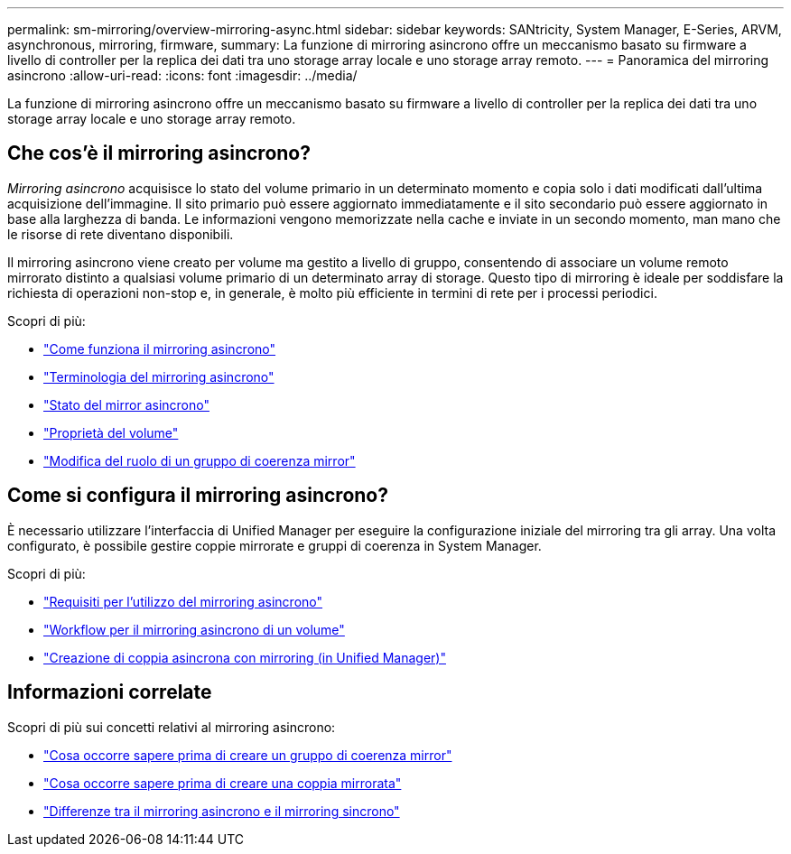 ---
permalink: sm-mirroring/overview-mirroring-async.html 
sidebar: sidebar 
keywords: SANtricity, System Manager, E-Series, ARVM, asynchronous, mirroring, firmware, 
summary: La funzione di mirroring asincrono offre un meccanismo basato su firmware a livello di controller per la replica dei dati tra uno storage array locale e uno storage array remoto. 
---
= Panoramica del mirroring asincrono
:allow-uri-read: 
:icons: font
:imagesdir: ../media/


[role="lead"]
La funzione di mirroring asincrono offre un meccanismo basato su firmware a livello di controller per la replica dei dati tra uno storage array locale e uno storage array remoto.



== Che cos'è il mirroring asincrono?

_Mirroring asincrono_ acquisisce lo stato del volume primario in un determinato momento e copia solo i dati modificati dall'ultima acquisizione dell'immagine. Il sito primario può essere aggiornato immediatamente e il sito secondario può essere aggiornato in base alla larghezza di banda. Le informazioni vengono memorizzate nella cache e inviate in un secondo momento, man mano che le risorse di rete diventano disponibili.

Il mirroring asincrono viene creato per volume ma gestito a livello di gruppo, consentendo di associare un volume remoto mirrorato distinto a qualsiasi volume primario di un determinato array di storage. Questo tipo di mirroring è ideale per soddisfare la richiesta di operazioni non-stop e, in generale, è molto più efficiente in termini di rete per i processi periodici.

Scopri di più:

* link:how-asynchronous-mirroring-works.html["Come funziona il mirroring asincrono"]
* link:asynchronous-terminology.html["Terminologia del mirroring asincrono"]
* link:asynchronous-mirror-status.html["Stato del mirror asincrono"]
* link:volume-ownership-sync.html["Proprietà del volume"]
* link:role-change-of-a-mirror-consistency-group.html["Modifica del ruolo di un gruppo di coerenza mirror"]




== Come si configura il mirroring asincrono?

È necessario utilizzare l'interfaccia di Unified Manager per eseguire la configurazione iniziale del mirroring tra gli array. Una volta configurato, è possibile gestire coppie mirrorate e gruppi di coerenza in System Manager.

Scopri di più:

* link:requirements-for-using-asynchronous-mirroring.html["Requisiti per l'utilizzo del mirroring asincrono"]
* link:workflow-for-mirroring-a-volume-asynchronously.html["Workflow per il mirroring asincrono di un volume"]
* link:../um-manage/create-asynchronous-mirrored-pair-um.html["Creazione di coppia asincrona con mirroring (in Unified Manager)"]




== Informazioni correlate

Scopri di più sui concetti relativi al mirroring asincrono:

* link:what-do-i-need-to-know-before-creating-a-mirror-consistency-group.html["Cosa occorre sapere prima di creare un gruppo di coerenza mirror"]
* link:asynchronous-mirroring-what-do-i-need-to-know-before-creating-a-mirrored-pair.html["Cosa occorre sapere prima di creare una coppia mirrorata"]
* link:how-does-asynchronous-mirroring-differ-from-synchronous-mirroring-async.html["Differenze tra il mirroring asincrono e il mirroring sincrono"]

